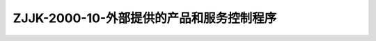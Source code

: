 .. niftools_sphinx_theme documentation master file, created by
   sphinx-quickstart on Tue Sep 12 07:25:47 2017.
   You can adapt this file completely to your liking, but it should at least
   contain the root `toctree` directive.

ZJJK-2000-10-外部提供的产品和服务控制程序
----------------------------------------------